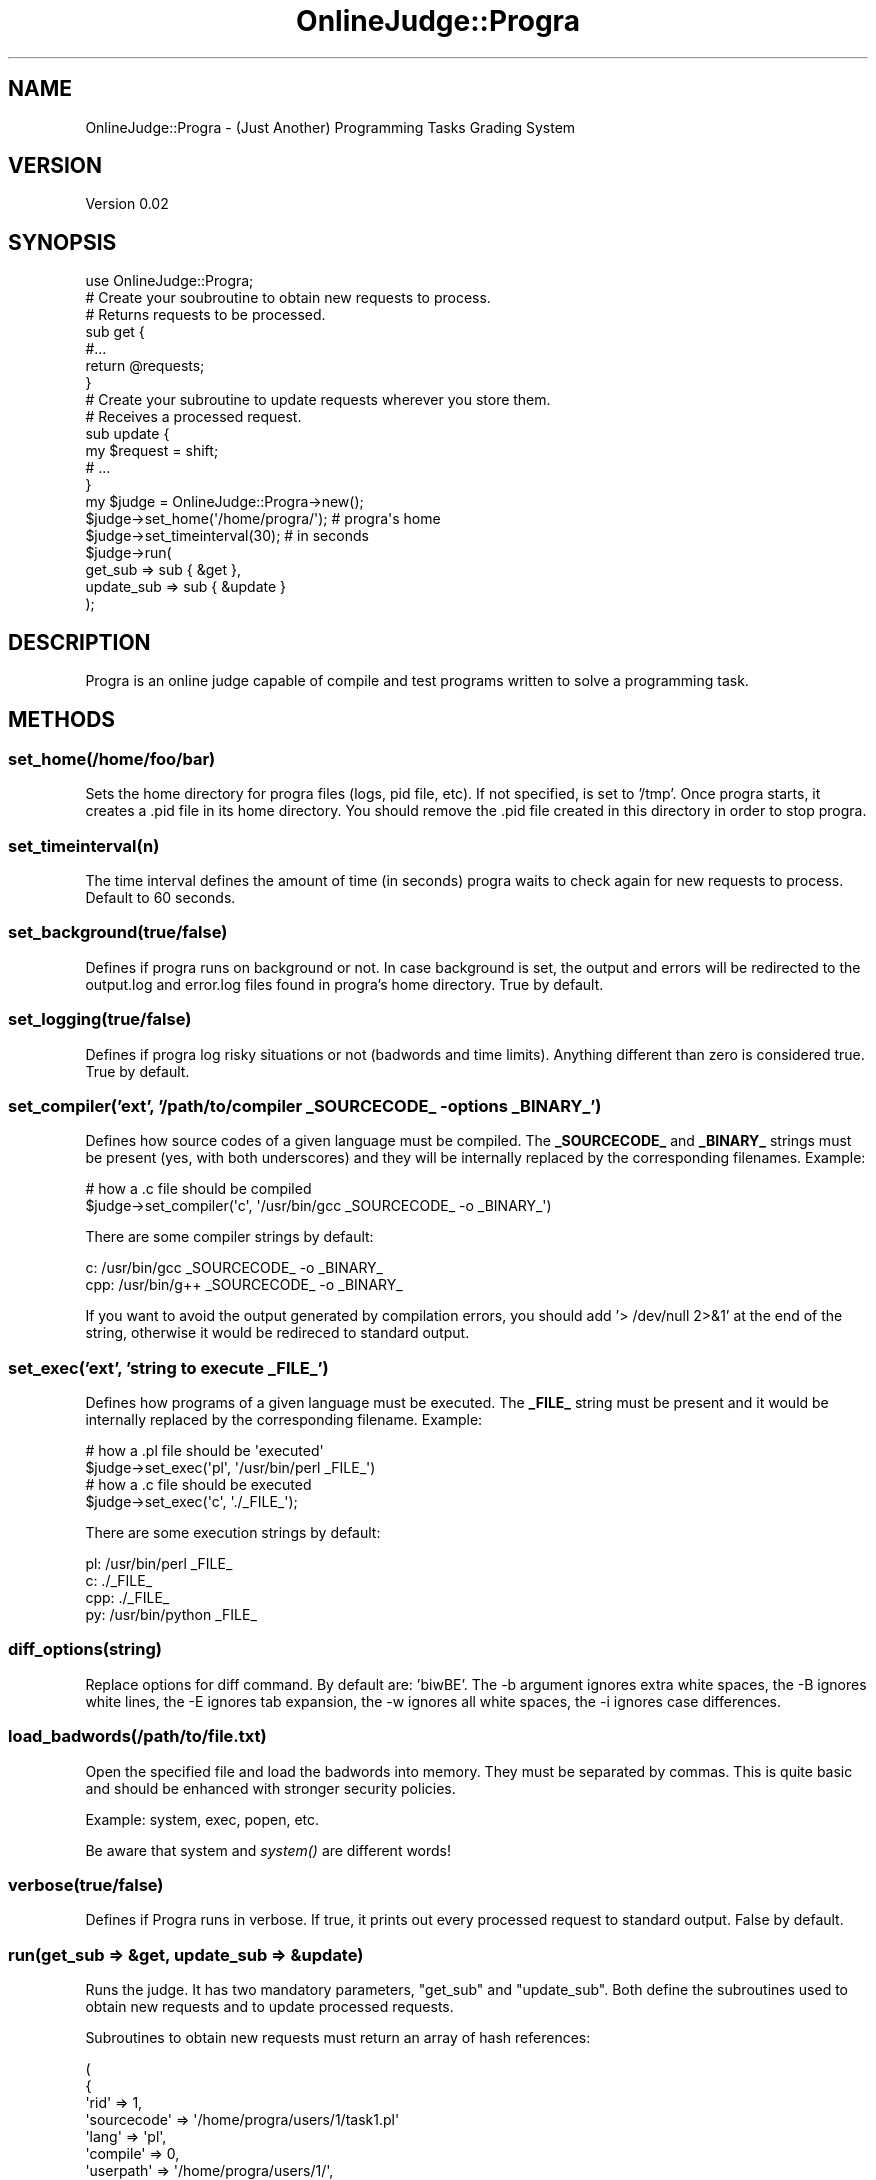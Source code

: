 .\" Automatically generated by Pod::Man 2.25 (Pod::Simple 3.16)
.\"
.\" Standard preamble:
.\" ========================================================================
.de Sp \" Vertical space (when we can't use .PP)
.if t .sp .5v
.if n .sp
..
.de Vb \" Begin verbatim text
.ft CW
.nf
.ne \\$1
..
.de Ve \" End verbatim text
.ft R
.fi
..
.\" Set up some character translations and predefined strings.  \*(-- will
.\" give an unbreakable dash, \*(PI will give pi, \*(L" will give a left
.\" double quote, and \*(R" will give a right double quote.  \*(C+ will
.\" give a nicer C++.  Capital omega is used to do unbreakable dashes and
.\" therefore won't be available.  \*(C` and \*(C' expand to `' in nroff,
.\" nothing in troff, for use with C<>.
.tr \(*W-
.ds C+ C\v'-.1v'\h'-1p'\s-2+\h'-1p'+\s0\v'.1v'\h'-1p'
.ie n \{\
.    ds -- \(*W-
.    ds PI pi
.    if (\n(.H=4u)&(1m=24u) .ds -- \(*W\h'-12u'\(*W\h'-12u'-\" diablo 10 pitch
.    if (\n(.H=4u)&(1m=20u) .ds -- \(*W\h'-12u'\(*W\h'-8u'-\"  diablo 12 pitch
.    ds L" ""
.    ds R" ""
.    ds C` ""
.    ds C' ""
'br\}
.el\{\
.    ds -- \|\(em\|
.    ds PI \(*p
.    ds L" ``
.    ds R" ''
'br\}
.\"
.\" Escape single quotes in literal strings from groff's Unicode transform.
.ie \n(.g .ds Aq \(aq
.el       .ds Aq '
.\"
.\" If the F register is turned on, we'll generate index entries on stderr for
.\" titles (.TH), headers (.SH), subsections (.SS), items (.Ip), and index
.\" entries marked with X<> in POD.  Of course, you'll have to process the
.\" output yourself in some meaningful fashion.
.ie \nF \{\
.    de IX
.    tm Index:\\$1\t\\n%\t"\\$2"
..
.    nr % 0
.    rr F
.\}
.el \{\
.    de IX
..
.\}
.\"
.\" Accent mark definitions (@(#)ms.acc 1.5 88/02/08 SMI; from UCB 4.2).
.\" Fear.  Run.  Save yourself.  No user-serviceable parts.
.    \" fudge factors for nroff and troff
.if n \{\
.    ds #H 0
.    ds #V .8m
.    ds #F .3m
.    ds #[ \f1
.    ds #] \fP
.\}
.if t \{\
.    ds #H ((1u-(\\\\n(.fu%2u))*.13m)
.    ds #V .6m
.    ds #F 0
.    ds #[ \&
.    ds #] \&
.\}
.    \" simple accents for nroff and troff
.if n \{\
.    ds ' \&
.    ds ` \&
.    ds ^ \&
.    ds , \&
.    ds ~ ~
.    ds /
.\}
.if t \{\
.    ds ' \\k:\h'-(\\n(.wu*8/10-\*(#H)'\'\h"|\\n:u"
.    ds ` \\k:\h'-(\\n(.wu*8/10-\*(#H)'\`\h'|\\n:u'
.    ds ^ \\k:\h'-(\\n(.wu*10/11-\*(#H)'^\h'|\\n:u'
.    ds , \\k:\h'-(\\n(.wu*8/10)',\h'|\\n:u'
.    ds ~ \\k:\h'-(\\n(.wu-\*(#H-.1m)'~\h'|\\n:u'
.    ds / \\k:\h'-(\\n(.wu*8/10-\*(#H)'\z\(sl\h'|\\n:u'
.\}
.    \" troff and (daisy-wheel) nroff accents
.ds : \\k:\h'-(\\n(.wu*8/10-\*(#H+.1m+\*(#F)'\v'-\*(#V'\z.\h'.2m+\*(#F'.\h'|\\n:u'\v'\*(#V'
.ds 8 \h'\*(#H'\(*b\h'-\*(#H'
.ds o \\k:\h'-(\\n(.wu+\w'\(de'u-\*(#H)/2u'\v'-.3n'\*(#[\z\(de\v'.3n'\h'|\\n:u'\*(#]
.ds d- \h'\*(#H'\(pd\h'-\w'~'u'\v'-.25m'\f2\(hy\fP\v'.25m'\h'-\*(#H'
.ds D- D\\k:\h'-\w'D'u'\v'-.11m'\z\(hy\v'.11m'\h'|\\n:u'
.ds th \*(#[\v'.3m'\s+1I\s-1\v'-.3m'\h'-(\w'I'u*2/3)'\s-1o\s+1\*(#]
.ds Th \*(#[\s+2I\s-2\h'-\w'I'u*3/5'\v'-.3m'o\v'.3m'\*(#]
.ds ae a\h'-(\w'a'u*4/10)'e
.ds Ae A\h'-(\w'A'u*4/10)'E
.    \" corrections for vroff
.if v .ds ~ \\k:\h'-(\\n(.wu*9/10-\*(#H)'\s-2\u~\d\s+2\h'|\\n:u'
.if v .ds ^ \\k:\h'-(\\n(.wu*10/11-\*(#H)'\v'-.4m'^\v'.4m'\h'|\\n:u'
.    \" for low resolution devices (crt and lpr)
.if \n(.H>23 .if \n(.V>19 \
\{\
.    ds : e
.    ds 8 ss
.    ds o a
.    ds d- d\h'-1'\(ga
.    ds D- D\h'-1'\(hy
.    ds th \o'bp'
.    ds Th \o'LP'
.    ds ae ae
.    ds Ae AE
.\}
.rm #[ #] #H #V #F C
.\" ========================================================================
.\"
.IX Title "OnlineJudge::Progra 3"
.TH OnlineJudge::Progra 3 "2014-02-07" "perl v5.14.2" "User Contributed Perl Documentation"
.\" For nroff, turn off justification.  Always turn off hyphenation; it makes
.\" way too many mistakes in technical documents.
.if n .ad l
.nh
.SH "NAME"
OnlineJudge::Progra \- (Just Another) Programming Tasks Grading System
.SH "VERSION"
.IX Header "VERSION"
Version 0.02
.SH "SYNOPSIS"
.IX Header "SYNOPSIS"
.Vb 1
\& use OnlineJudge::Progra;
\& 
\& # Create your soubroutine to obtain new requests to process.
\& # Returns requests to be processed.
\& sub get {
\&         #...
\&         return @requests;
\& }
\&
\& # Create your subroutine to update requests wherever you store them.
\& # Receives a processed request.
\& sub update {
\&         my $request = shift;
\&         # ...
\& }
\&
\& my $judge = OnlineJudge::Progra\->new();
\& 
\& $judge\->set_home(\*(Aq/home/progra/\*(Aq); # progra\*(Aqs home
\& $judge\->set_timeinterval(30);          # in seconds
\& 
\& $judge\->run(
\&        get_sub => sub { &get },
\&        update_sub => sub { &update }
\& );
.Ve
.SH "DESCRIPTION"
.IX Header "DESCRIPTION"
Progra is an online judge capable of compile and test programs
written to solve a programming task.
.SH "METHODS"
.IX Header "METHODS"
.SS "set_home(/home/foo/bar)"
.IX Subsection "set_home(/home/foo/bar)"
Sets the home directory for progra files (logs, pid file, etc). If not specified,
is set to '/tmp'. Once progra starts, it creates a .pid file in its home directory. 
You should remove the .pid file created in this directory in order to stop progra.
.SS "set_timeinterval(n)"
.IX Subsection "set_timeinterval(n)"
The time interval defines the amount of time (in seconds) progra waits to check 
again for new requests to process. Default to 60 seconds.
.SS "set_background(true/false)"
.IX Subsection "set_background(true/false)"
Defines if progra runs on background or not. In case background is
set, the output and errors will be redirected to the output.log and error.log 
files found in progra's home directory. True by default.
.SS "set_logging(true/false)"
.IX Subsection "set_logging(true/false)"
Defines if progra log risky situations or not (badwords and time limits).  
Anything different than zero is considered true. True by default.
.SS "set_compiler('ext', '/path/to/compiler _SOURCECODE_ \-options _BINARY_')"
.IX Subsection "set_compiler('ext', '/path/to/compiler _SOURCECODE_ -options _BINARY_')"
Defines how source codes of a given language must be compiled. The \fB_SOURCECODE_\fR
and \fB_BINARY_\fR strings must be present (yes, with both underscores) and they
will be internally replaced by the corresponding filenames. Example:
.PP
.Vb 2
\& # how a .c file should be compiled
\& $judge\->set_compiler(\*(Aqc\*(Aq, \*(Aq/usr/bin/gcc _SOURCECODE_ \-o _BINARY_\*(Aq)
.Ve
.PP
There are some compiler strings by default:
.PP
.Vb 2
\& c: /usr/bin/gcc _SOURCECODE_ \-o _BINARY_
\& cpp: /usr/bin/g++ _SOURCECODE_ \-o _BINARY_
.Ve
.PP
If you want to avoid the output generated by compilation errors, you should
add '> /dev/null 2>&1' at the end of the string, otherwise it would be redireced
to standard output.
.SS "set_exec('ext', 'string to execute _FILE_')"
.IX Subsection "set_exec('ext', 'string to execute _FILE_')"
Defines how programs of a given language must be executed. The \fB_FILE_\fR string
must be present and it would be internally replaced by the corresponding
filename. Example:
.PP
.Vb 2
\& # how a .pl file should be \*(Aqexecuted\*(Aq
\& $judge\->set_exec(\*(Aqpl\*(Aq, \*(Aq/usr/bin/perl _FILE_\*(Aq)
\& 
\& # how a .c file should be executed
\& $judge\->set_exec(\*(Aqc\*(Aq, \*(Aq./_FILE_\*(Aq);
.Ve
.PP
There are some execution strings by default:
.PP
.Vb 4
\& pl: /usr/bin/perl _FILE_
\& c: ./_FILE_
\& cpp: ./_FILE_
\& py: /usr/bin/python _FILE_
.Ve
.SS "diff_options(string)"
.IX Subsection "diff_options(string)"
Replace options for diff command. By default are: 'biwBE'.
The \-b argument ignores extra white spaces, the \-B ignores white lines, 
the \-E ignores tab expansion, the \-w ignores all white spaces, the \-i 
ignores case differences.
.SS "load_badwords(/path/to/file.txt)"
.IX Subsection "load_badwords(/path/to/file.txt)"
Open the specified file and load the badwords into memory. They must be
separated by commas. This is quite basic and should be enhanced with 
stronger security policies.
.PP
Example: system, exec, popen, etc.
.PP
Be aware that system and \fIsystem()\fR are different words!
.SS "verbose(true/false)"
.IX Subsection "verbose(true/false)"
Defines if Progra runs in verbose. If true, it prints out every
processed request to standard output. False by default.
.SS "run(get_sub => &get, update_sub => &update)"
.IX Subsection "run(get_sub => &get, update_sub => &update)"
Runs the judge. It has two mandatory parameters, \f(CW\*(C`get_sub\*(C'\fR and 
\&\f(CW\*(C`update_sub\*(C'\fR. Both define the subroutines used to obtain new 
requests and to update processed requests.
.PP
Subroutines to obtain new requests must return an array
of hash references:
.PP
.Vb 10
\& (
\&         {
\&                 \*(Aqrid\*(Aq  => 1,
\&                 \*(Aqsourcecode\*(Aq => \*(Aq/home/progra/users/1/task1.pl\*(Aq
\&                 \*(Aqlang\*(Aq => \*(Aqpl\*(Aq,
\&                 \*(Aqcompile\*(Aq => 0,
\&                 \*(Aquserpath\*(Aq => \*(Aq/home/progra/users/1/\*(Aq,
\&                 \*(Aqtaskpath\*(Aq => \*(Aq/home/progra/tasks/1/\*(Aq,
\&                 \*(Aqtimelimit\*(Aq => 1,
\&                 \*(Aqtestcases\*(Aq => 10,
\&                 \*(Aqmaxscore\*(Aq     => 100,
\&         },
\&         {
\&                 \*(Aqrid\*(Aq  => 2,
\&                 \*(Aqsourcecode\*(Aq => \*(Aq/home/progra/users/2/task1.c\*(Aq,
\&                 \*(Aqlang\*(Aq => \*(Aqc\*(Aq,
\&                 \*(Aqcompile\*(Aq => 1,
\&                 \*(Aquserpath\*(Aq => \*(Aq/home/progra/users/2/\*(Aq
\&                 \*(Aqtaskpath\*(Aq => \*(Aq/home/progra/tasks/1/\*(Aq,
\&                 \*(Aqtimelimit\*(Aq => 1,
\&                 \*(Aqtestcases\*(Aq => 20,
\&                 \*(Aqmaxscore\*(Aq => 100,
\&         }
\& )
.Ve
.PP
You \fB\s-1MUST\s0\fR specify a \fIrid\fR, it identifies the processed request uniquely.
.PP
You \fB\s-1MUST\s0\fR specify a \fIlanguage\fR. It cannot compile and/or execute a 
source code/program if it does not know its language. The format used is 
according to its source code extension: Perl => pl, C => c, \*(C+ => cpp and
so on. The extension used must be consistent with the ones used in compile
and exec strings.
.PP
You \fB\s-1MUST\s0\fR specify a \fItestcases\fR number. It has to be consistent with the
test cases you made. If you made ten test cases, they need to be 
named from 0 to 9 with \fIinput.\fR and \fIoutput.\fR prefix, depending on if they 
are input or output files.
.PP
If you do not specify a \fImaxscore\fR, it will be 100 by default. This way 
the score obtained for every test case passed will be 100 divided by the
number of test cases.
.PP
If you do not specify a \fItimelimit\fR, it will be 1 second by default.
.PP
The compile field specifies if the source code must be compiled or not. False 
if not specified.
.PP
You \fB\s-1MUST\s0\fR specify a \fIsourcecode\fR, \fIuserpath\fR and \fItaskpath\fR. 
Test cases files \fB\s-1MUST\s0\fR be inside \fItaskpath\fR. Example:
.PP
.Vb 5
\& \-\- /home/progra/tasks/1/
\& \-\-\-\-\-\-\-\-\-\-\-\-\-\-\- input.0
\& \-\-\-\-\-\-\-\-\-\-\-\-\-\-\- output.0
\& \-\-\-\-\-\-\-\-\-\-\-\-\-\-\- input.1
\& \-\-\-\-\-\-\-\-\-\-\-\-\-\-\- output.1
.Ve
.PP
This represents a directory with \fI2\fR test cases.
.PP
Subroutines to update processed requests must receive a hash 
structure like this:
.PP
.Vb 7
\& {
\&         \*(Aqrid\*(Aq => 1,
\&         \*(Aqgrade\*(Aq => 100,
\&         \*(Aqtimemarked\*(Aq => 1233455,
\&         \*(Aqexecutiontime\*(Aq => 0.001,
\&         \*(Aqcomment\*(Aq => \*(AqAC\*(Aq
\& }
.Ve
.PP
The timemarked field is an Unix time stamp, it records the time when the
request was processed. The execution time field is the average execution
time of all test cases. The comment field is a string that represents the
state of the request. The possible values are:
.PP
.Vb 7
\& AC. Accepted, the program passed all test cases.
\& WA. Wrong Answer, the program didn\*(Aqt pass all test cases.
\& PC. Processing, the source code is in the queue waiting to be processed.
\& TL. Time Limit Exceeded, the program ran out of time.
\& CE. Compilation Error, there was an error while trying to compile the source code.
\& BW: $word. The forbidden word $word was found in the source code.
\& IE. Internal Error, something went wrong in progra, check the error.log file.
.Ve
.PP
Note: when a bad/forbidden word is found in the source code or a time limit happens 
when executing it, a directory named \*(L"logged\*(R" will be created and the source code
that caused the security breach will be saved with the format \*(L"requestid_hourmin.ext\*(R"
.PP
Progra will return the result of a request inmediately after processing it, 
so the update subroutine must receive only one request at a time. Progra will call 
this subroutine for each request processed.
.SH "BUGS"
.IX Header "BUGS"
No bugs found so far.
.SH "TODO"
.IX Header "TODO"
There are lots of things to do:
.IP "Implement some kind of sandbox for safely test and compile." 4
.IX Item "Implement some kind of sandbox for safely test and compile."
.PD 0
.IP "Try with distributed processing." 4
.IX Item "Try with distributed processing."
.IP "Create working modules that use progra." 4
.IX Item "Create working modules that use progra."
.PD
.SH "AUTHOR"
.IX Header "AUTHOR"
.Vb 1
\& israel leiva \- <ilv AT cpan DOT org>
.Ve
.SH "COPYRIGHT"
.IX Header "COPYRIGHT"
.Vb 4
\& This program is free software: you can redistribute it and/or modify
\& it under the terms of the GNU General Public License as published by
\& the Free Software Foundation, either version 3 of the License, or
\& (at your option) any later version.
\&
\& This program is distributed in the hope that it will be useful,
\& but WITHOUT ANY WARRANTY; without even the implied warranty of
\& MERCHANTABILITY or FITNESS FOR A PARTICULAR PURPOSE. See the
\& GNU General Public License for more details.
\&
\& http://www.gnu.org/licenses/
.Ve
